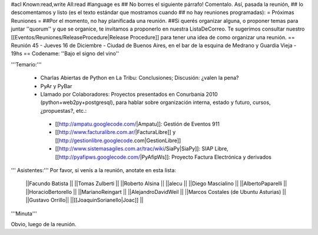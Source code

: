 #acl Known:read,write All:read
#language es
## No borres el siguiente párrafo! Comentalo. Así, pasada la reunión,
## lo descomentamos y listo (es el texto estándar que mostramos cuando
## no hay reuniones programadas):
= Próximas Reuniones =
##Por el momento, no hay planificada una reunión.
##Si querés organizar alguna, o proponer temas para juntar ''quorum'' y que se organice, te invitamos a proponerlo en nuestra ListaDeCorreo. Te sugerimos consultar nuestro [[Eventos/Reuniones/ReleaseProcedure|Release Procedure]] para tener una idea de como organizar una reunión.
== Reunión 45 - Jueves 16 de Diciembre - Ciudad de Buenos Aires, en el bar de la esquina de Medrano y Guardia Vieja - 19hs ==
Codename: ''Bajo el signo del vino''

'''Temario:'''

 * Charlas Abiertas de Python en La Tribu: Conclusiones; Discusión: ¿valen la pena?
 * PyAr y PyBar
 * Llamado por Colaboradores: Proyectos presentados en Conurbania 2010 (python+web2py+postgresql), para hablar sobre organización interna, estado y futuro, cursos, ¿propuestas?, etc.:
  * [[http://ampatu.googlecode.com/|Ampatu]]: Gestión de Eventos 911
  * [[http://www.facturalibre.com.ar/|FacturaLibre]] y [[http://gestionlibre.googlecode.com|GestionLibre]]
  * [[http://www.sistemasagiles.com.ar/trac/wiki/SiaPy|SiaPy]]: SIAP Libre, [[http://pyafipws.googlecode.com/|PyAfipWs]]: Proyecto Factura Electrónica y derivados

''' Asistentes:''' Por favor, si venís a la reunión, anotate en esta lista:

 ||Facundo Batista ||
 ||Tomas Zulberti ||
 ||Roberto Alsina ||
 ||alecu ||
 ||Diego Mascialino ||
 ||AlbertoPaparelli ||
 ||HoracioBertorello ||
 ||MarianoReingart ||
 ||AlejandroDavidWeil ||
 ||Marcos Costales (de Ubuntu Asturias) ||
 ||Gustavo Orrillo||
 ||[[JoaquinSorianello|Joac]] ||



'''Minuta'''

Obvio, luego de la reunión.
